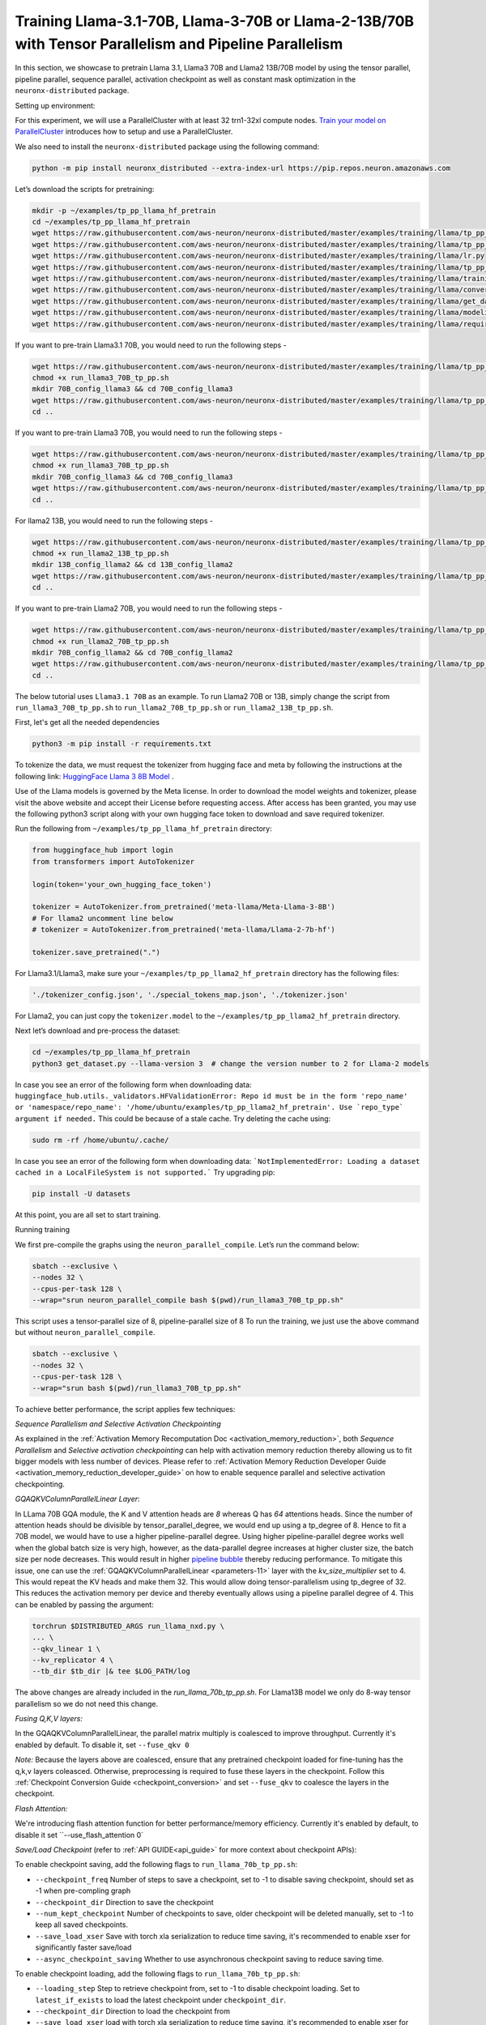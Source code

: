 .. _llama2_tp_pp_tutorial:
.. _llama3_tp_pp_tutorial:

Training Llama-3.1-70B, Llama-3-70B or Llama-2-13B/70B with Tensor Parallelism and Pipeline Parallelism 
================================================================================================================

In this section, we showcase to pretrain Llama 3.1, Llama3 70B and Llama2 13B/70B model by using the tensor parallel, pipeline parallel, sequence parallel, activation
checkpoint as well as constant mask optimization in the ``neuronx-distributed`` package.

Setting up environment:
                       
For this experiment, we will use a ParallelCluster with at least 32 trn1-32xl compute nodes.
`Train your model on ParallelCluster <https://awsdocs-neuron.readthedocs-hosted.com/en/latest/general/devflows/training/parallelcluster/parallelcluster-training.html>`__
introduces how to setup and use a ParallelCluster.

We also need to install the ``neuronx-distributed`` package using the following command:

.. code:: ipython3

   python -m pip install neuronx_distributed --extra-index-url https://pip.repos.neuron.amazonaws.com

Let’s download the scripts for pretraining:

.. code:: ipython3

   mkdir -p ~/examples/tp_pp_llama_hf_pretrain
   cd ~/examples/tp_pp_llama_hf_pretrain
   wget https://raw.githubusercontent.com/aws-neuron/neuronx-distributed/master/examples/training/llama/tp_pp_llama_hf_pretrain/activation_checkpoint.py
   wget https://raw.githubusercontent.com/aws-neuron/neuronx-distributed/master/examples/training/llama/tp_pp_llama_hf_pretrain/logger.py
   wget https://raw.githubusercontent.com/aws-neuron/neuronx-distributed/master/examples/training/llama/lr.py
   wget https://raw.githubusercontent.com/aws-neuron/neuronx-distributed/master/examples/training/llama/tp_pp_llama_hf_pretrain/run_llama_nxd.py
   wget https://raw.githubusercontent.com/aws-neuron/neuronx-distributed/master/examples/training/llama/training_utils.py
   wget https://raw.githubusercontent.com/aws-neuron/neuronx-distributed/master/examples/training/llama/convert_checkpoints.py
   wget https://raw.githubusercontent.com/aws-neuron/neuronx-distributed/master/examples/training/llama/get_dataset.py
   wget https://raw.githubusercontent.com/aws-neuron/neuronx-distributed/master/examples/training/llama/modeling_llama_nxd.py
   wget https://raw.githubusercontent.com/aws-neuron/neuronx-distributed/master/examples/training/llama/requirements.txt



If you want to pre-train Llama3.1 70B, you would need to run the following steps -

.. code:: ipython3

    wget https://raw.githubusercontent.com/aws-neuron/neuronx-distributed/master/examples/training/llama/tp_pp_llama_hf_pretrain/run_llama3_70B_tp_pp.sh
    chmod +x run_llama3_70B_tp_pp.sh
    mkdir 70B_config_llama3 && cd 70B_config_llama3
    wget https://raw.githubusercontent.com/aws-neuron/neuronx-distributed/master/examples/training/llama/tp_pp_llama_hf_pretrain/70B_config_llama3.1/config.json
    cd ..

If you want to pre-train Llama3 70B, you would need to run the following steps -

.. code:: ipython3

    wget https://raw.githubusercontent.com/aws-neuron/neuronx-distributed/master/examples/training/llama/tp_pp_llama_hf_pretrain/run_llama3_70B_tp_pp.sh
    chmod +x run_llama3_70B_tp_pp.sh
    mkdir 70B_config_llama3 && cd 70B_config_llama3
    wget https://raw.githubusercontent.com/aws-neuron/neuronx-distributed/master/examples/training/llama/tp_pp_llama_hf_pretrain/70B_config_llama3/config.json
    cd ..


For llama2 13B, you would need to run the following steps -

.. code:: ipython3

    wget https://raw.githubusercontent.com/aws-neuron/neuronx-distributed/master/examples/training/llama/tp_pp_llama_hf_pretrain/run_llama2_13B_tp_pp.sh
    chmod +x run_llama2_13B_tp_pp.sh
    mkdir 13B_config_llama2 && cd 13B_config_llama2
    wget https://raw.githubusercontent.com/aws-neuron/neuronx-distributed/master/examples/training/llama/tp_pp_llama_hf_pretrain/13B_config_llama2/config.json
    cd .. 


If you want to pre-train Llama2 70B, you would need to run the following steps -


.. code:: ipython3

   wget https://raw.githubusercontent.com/aws-neuron/neuronx-distributed/master/examples/training/llama/tp_pp_llama_hf_pretrain/run_llama2_70B_tp_pp.sh
   chmod +x run_llama2_70B_tp_pp.sh
   mkdir 70B_config_llama2 && cd 70B_config_llama2
   wget https://raw.githubusercontent.com/aws-neuron/neuronx-distributed/master/examples/training/llama/tp_pp_llama_hf_pretrain/70B_config_llama2/config.json
   cd ..



The below tutorial uses ``Llama3.1 70B`` as an example. To run Llama2 70B or 13B, simply change the script from ``run_llama3_70B_tp_pp.sh`` to ``run_llama2_70B_tp_pp.sh`` or ``run_llama2_13B_tp_pp.sh``.

First, let's get all the needed dependencies

.. code:: ipython3

    python3 -m pip install -r requirements.txt
    

To tokenize the data, we must request the tokenizer from hugging face and meta by following the instructions at the following link: `HuggingFace Llama 3 8B Model <https://huggingface.co/meta-llama/Meta-Llama-3-8B>`__ . 

Use of the Llama models is governed by the Meta license. In order to download the model weights and tokenizer, please visit the above website and accept their License before requesting access. After access has been granted, you may use the following python3 script along with your own hugging face token to download and save required tokenizer.

Run the following from ``~/examples/tp_pp_llama_hf_pretrain`` directory:

.. code:: ipython3

   from huggingface_hub import login
   from transformers import AutoTokenizer

   login(token='your_own_hugging_face_token')

   tokenizer = AutoTokenizer.from_pretrained('meta-llama/Meta-Llama-3-8B')  
   # For llama2 uncomment line below
   # tokenizer = AutoTokenizer.from_pretrained('meta-llama/Llama-2-7b-hf')

   tokenizer.save_pretrained(".")

For Llama3.1/Llama3, make sure your ``~/examples/tp_pp_llama2_hf_pretrain`` directory has the following files:

.. code:: ipython3

   './tokenizer_config.json', './special_tokens_map.json', './tokenizer.json'


For Llama2, you can just copy the ``tokenizer.model`` to the ``~/examples/tp_pp_llama2_hf_pretrain`` directory.


Next let’s download and pre-process the dataset:

.. code:: ipython3

   cd ~/examples/tp_pp_llama_hf_pretrain
   python3 get_dataset.py --llama-version 3  # change the version number to 2 for Llama-2 models

In case you see an error of the following form when downloading data: ``huggingface_hub.utils._validators.HFValidationError: Repo id must be in the form 'repo_name' or 'namespace/repo_name': '/home/ubuntu/examples/tp_pp_llama2_hf_pretrain'. Use `repo_type` argument if needed.`` This could be because of a stale cache. Try deleting the cache using: 

.. code:: ipython3

   sudo rm -rf /home/ubuntu/.cache/

In case you see an error of the following form when downloading data: ```NotImplementedError: Loading a dataset cached in a LocalFileSystem is not supported.``` Try upgrading pip:

.. code:: ipython3

   pip install -U datasets


At this point, you are all set to start training.


Running training

We first pre-compile the graphs using the ``neuron_parallel_compile``. Let’s run the command below:

.. code:: ipython3

   sbatch --exclusive \
   --nodes 32 \
   --cpus-per-task 128 \
   --wrap="srun neuron_parallel_compile bash $(pwd)/run_llama3_70B_tp_pp.sh"

This script uses a tensor-parallel size of 8, pipeline-parallel size of 8
To run the training, we just use the above command but without ``neuron_parallel_compile``.

.. code:: ipython3

   sbatch --exclusive \
   --nodes 32 \
   --cpus-per-task 128 \
   --wrap="srun bash $(pwd)/run_llama3_70B_tp_pp.sh"


To achieve better performance, the script applies few techniques:

`Sequence Parallelism and Selective Activation Checkpointing`

As explained in the :ref:`Activation Memory Recomputation Doc <activation_memory_reduction>`, both `Sequence Parallelism` 
and `Selective activation checkpointing` can help with activation memory reduction thereby allowing us to fit bigger 
models with less number of devices. 
Please refer to :ref:`Activation Memory Reduction Developer Guide <activation_memory_reduction_developer_guide>` on how to 
enable sequence parallel and selective activation checkpointing. 


`GQAQKVColumnParallelLinear Layer`:

In LLama 70B GQA module, the K and V attention heads are `8` whereas Q has `64` attentions heads. Since the number of 
attention heads should be divisible by tensor_parallel_degree, we would end up using a tp_degree of 8. Hence to fit 
a 70B model, we would have to use a higher pipeline-parallel degree. Using higher pipeline-parallel degree works well 
when the global batch size is very high, however, as the data-parallel degree increases at higher cluster size, the 
batch size per node decreases. This would result in higher `pipeline bubble <https://developer.nvidia.com/blog/scaling-language-model-training-to-a-trillion-parameters-using-megatron/>`__ 
thereby reducing performance. To mitigate this issue, one can use the :ref:`GQAQKVColumnParallelLinear <parameters-11>` layer with the
`kv_size_multiplier` set to 4. This would repeat the KV heads and make them 32. This would allow doing tensor-parallelism 
using tp_degree of 32. This reduces the activation memory per device and thereby eventually allows using a pipeline 
parallel degree of 4. This can be enabled by passing the argument:

.. code:: ipython3

   torchrun $DISTRIBUTED_ARGS run_llama_nxd.py \
   ... \
   --qkv_linear 1 \
   --kv_replicator 4 \
   --tb_dir $tb_dir |& tee $LOG_PATH/log

The above changes are already included in the `run_llama_70b_tp_pp.sh`. For Llama13B model we only do 8-way tensor parallelism so
we do not need this change.

`Fusing Q,K,V layers:`

In the GQAQKVColumnParallelLinear, the parallel matrix multiply is coalesced to improve throughput. Currently it's enabled by default. To disable it, set ``--fuse_qkv 0``

`Note:` Because the layers above are coalesced, ensure that any pretrained checkpoint loaded for fine-tuning has the q,k,v layers coleasced. Otherwise, preprocessing is required to fuse these layers in the checkpoint. Follow this :ref:`Checkpoint Conversion Guide <checkpoint_conversion>` and set ``--fuse_qkv`` to coalesce the layers in the checkpoint. 



`Flash Attention:`

We're introducing flash attention function for better performance/memory efficiency. Currently it's enabled by default, to disable it
set ``--use_flash_attention 0`


`Save/Load Checkpoint` (refer to :ref:`API GUIDE<api_guide>` for more context about checkpoint APIs):

To enable checkpoint saving, add the following flags to ``run_llama_70b_tp_pp.sh``:

* ``--checkpoint_freq`` Number of steps to save a checkpoint, set to -1 to disable saving checkpoint, should set as -1 when pre-compling graph
* ``--checkpoint_dir`` Direction to save the checkpoint
* ``--num_kept_checkpoint`` Number of checkpoints to save, older checkpoint will be deleted manually, set to -1 to keep all saved checkpoints.
* ``--save_load_xser`` Save with torch xla serialization to reduce time saving, it's recommended to enable xser for significantly faster save/load 
* ``--async_checkpoint_saving`` Whether to use asynchronous checkpoint saving to reduce saving time.

To enable checkpoint loading, add the following flags to ``run_llama_70b_tp_pp.sh``:

* ``--loading_step`` Step to retrieve checkpoint from, set to -1 to disable checkpoint loading. Set to ``latest_if_exists`` to load the latest checkpoint under ``checkpoint_dir``.
* ``--checkpoint_dir`` Direction to load the checkpoint from
* ``--save_load_xser`` load with torch xla serialization to reduce time saving, it's recommended to enable xser for significantly faster save/load. Note that if the chekpoint is saved with xser, it can only be loaded with xser, vice versa. 

Load pretrained model:

We also provide option to load from pretrained HF model. Before loading, convert the full model to sharded model with ``convert_checkpoints.py``:

.. code:: ipython3

   python3 convert_checkpoints.py --tp_size <tp_size> --pp_size <pp_size> --n_layers <number_of_layers>  --input_dir  <path_to_full_model> --output_dir <sharded_model_path> --convert_from_full_model 

And add ``--pretrained_weight_dir <sharded_model_path>`` flag to ``run_llama_70b_tp_pp.sh``


Convert sharded model to full model with ``convert_checkpoints.py``:

.. code:: ipython3

   python3 convert_checkpoints.py --tp_size <tp_size> --pp_size <pp_size> --n_layers <number_of_layers>  --input_dir  <sharded_model_dir> --output_dir <full_model_dir> --convert_to_full_model --kv_size_multiplier <kv_size_multiplier> --config config.json --qkv_linear True --load_xser True
